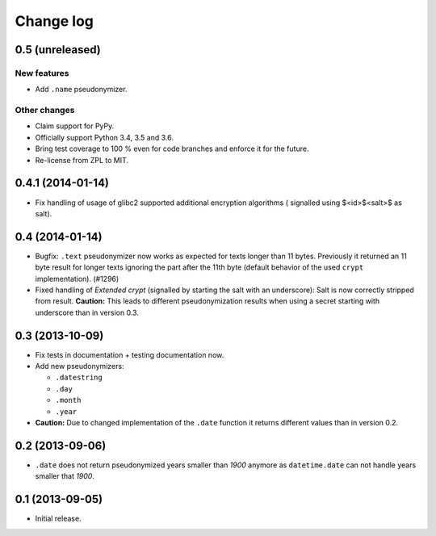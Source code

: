 ==========
Change log
==========

0.5 (unreleased)
================

New features
------------

- Add ``.name`` pseudonymizer.

Other changes
-------------

- Claim support for PyPy.

- Officially support Python 3.4, 3.5 and 3.6.

- Bring test coverage to 100 % even for code branches and enforce it for the
  future.

- Re-license from ZPL to MIT.


0.4.1 (2014-01-14)
==================

- Fix handling of usage of glibc2 supported additional encryption algorithms (
  signalled using $<id>$<salt>$ as salt).


0.4 (2014-01-14)
================

- Bugfix: ``.text`` pseudonymizer now works as expected for texts longer
  than 11 bytes. Previously it returned an 11 byte result for longer texts
  ignoring the part after the 11th byte (default behavior of the used
  ``crypt`` implementation). (#1296)

- Fixed handling of `Extended crypt` (signalled by starting the salt with an
  underscore): Salt is now correctly stripped from result. **Caution:** This
  leads to different pseudonymization results when using a secret starting
  with underscore than in version 0.3.


0.3 (2013-10-09)
================

- Fix tests in documentation + testing documentation now.

- Add new pseudonymizers:

  - ``.datestring``

  - ``.day``

  - ``.month``

  - ``.year``

- **Caution:** Due to changed implementation of the ``.date`` function it
  returns different values than in version 0.2.


0.2 (2013-09-06)
================

- ``.date`` does not return pseudonymized years smaller than `1900` anymore as
  ``datetime.date`` can not handle years smaller that `1900`.


0.1 (2013-09-05)
================

- Initial release.
